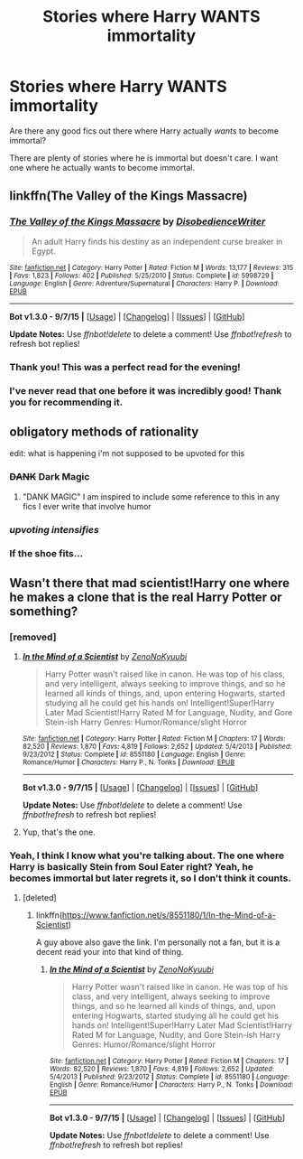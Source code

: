 #+TITLE: Stories where Harry WANTS immortality

* Stories where Harry WANTS immortality
:PROPERTIES:
:Author: tusing
:Score: 40
:DateUnix: 1445800952.0
:DateShort: 2015-Oct-25
:FlairText: Request
:END:
Are there any good fics out there where Harry actually /wants/ to become immortal?

There are plenty of stories where he is immortal but doesn't care. I want one where he actually wants to become immortal.


** linkffn(The Valley of the Kings Massacre)
:PROPERTIES:
:Author: Pornaldo
:Score: 12
:DateUnix: 1445816611.0
:DateShort: 2015-Oct-26
:END:

*** [[http://www.fanfiction.net/s/5998729/1/][*/The Valley of the Kings Massacre/*]] by [[https://www.fanfiction.net/u/1228238/DisobedienceWriter][/DisobedienceWriter/]]

#+begin_quote
  An adult Harry finds his destiny as an independent curse breaker in Egypt.
#+end_quote

^{/Site/: [[http://www.fanfiction.net/][fanfiction.net]] *|* /Category/: Harry Potter *|* /Rated/: Fiction M *|* /Words/: 13,177 *|* /Reviews/: 315 *|* /Favs/: 1,823 *|* /Follows/: 402 *|* /Published/: 5/25/2010 *|* /Status/: Complete *|* /id/: 5998729 *|* /Language/: English *|* /Genre/: Adventure/Supernatural *|* /Characters/: Harry P. *|* /Download/: [[http://www.p0ody-files.com/ff_to_ebook/mobile/makeEpub.php?id=5998729][EPUB]]}

--------------

*Bot v1.3.0 - 9/7/15* *|* [[[https://github.com/tusing/reddit-ffn-bot/wiki/Usage][Usage]]] | [[[https://github.com/tusing/reddit-ffn-bot/wiki/Changelog][Changelog]]] | [[[https://github.com/tusing/reddit-ffn-bot/issues/][Issues]]] | [[[https://github.com/tusing/reddit-ffn-bot/][GitHub]]]

*Update Notes:* Use /ffnbot!delete/ to delete a comment! Use /ffnbot!refresh/ to refresh bot replies!
:PROPERTIES:
:Author: FanfictionBot
:Score: 3
:DateUnix: 1445816643.0
:DateShort: 2015-Oct-26
:END:


*** Thank you! This was a perfect read for the evening!
:PROPERTIES:
:Author: eventually_i_will
:Score: 1
:DateUnix: 1445999774.0
:DateShort: 2015-Oct-28
:END:


*** I've never read that one before it was incredibly good! Thank you for recommending it.
:PROPERTIES:
:Author: JustOneSimplePotato
:Score: 1
:DateUnix: 1446048519.0
:DateShort: 2015-Oct-28
:END:


** obligatory methods of rationality

edit: what is happening i'm not supposed to be upvoted for this
:PROPERTIES:
:Author: flagamuffin
:Score: 30
:DateUnix: 1445810611.0
:DateShort: 2015-Oct-26
:END:

*** +DANK+ Dark Magic
:PROPERTIES:
:Author: Zantroy
:Score: 5
:DateUnix: 1445870383.0
:DateShort: 2015-Oct-26
:END:

**** "DANK MAGIC" I am inspired to include some reference to this in any fics I ever write that involve humor
:PROPERTIES:
:Author: lahwran_
:Score: 1
:DateUnix: 1446955008.0
:DateShort: 2015-Nov-08
:END:


*** /upvoting intensifies/
:PROPERTIES:
:Score: 6
:DateUnix: 1445876973.0
:DateShort: 2015-Oct-26
:END:


*** If the shoe fits...
:PROPERTIES:
:Author: turbinicarpus
:Score: 1
:DateUnix: 1446033976.0
:DateShort: 2015-Oct-28
:END:


** Wasn't there that mad scientist!Harry one where he makes a clone that is the real Harry Potter or something?
:PROPERTIES:
:Score: 3
:DateUnix: 1445822314.0
:DateShort: 2015-Oct-26
:END:

*** [removed]
:PROPERTIES:
:Score: 3
:DateUnix: 1445830043.0
:DateShort: 2015-Oct-26
:END:

**** [[http://www.fanfiction.net/s/8551180/1/][*/In the Mind of a Scientist/*]] by [[https://www.fanfiction.net/u/1345000/ZenoNoKyuubi][/ZenoNoKyuubi/]]

#+begin_quote
  Harry Potter wasn't raised like in canon. He was top of his class, and very intelligent, always seeking to improve things, and so he learned all kinds of things, and, upon entering Hogwarts, started studying all he could get his hands on! Intelligent!Super!Harry Later Mad Scientist!Harry Rated M for Language, Nudity, and Gore Stein-ish Harry Genres: Humor/Romance/slight Horror
#+end_quote

^{/Site/: [[http://www.fanfiction.net/][fanfiction.net]] *|* /Category/: Harry Potter *|* /Rated/: Fiction M *|* /Chapters/: 17 *|* /Words/: 82,520 *|* /Reviews/: 1,870 *|* /Favs/: 4,819 *|* /Follows/: 2,652 *|* /Updated/: 5/4/2013 *|* /Published/: 9/23/2012 *|* /Status/: Complete *|* /id/: 8551180 *|* /Language/: English *|* /Genre/: Romance/Humor *|* /Characters/: Harry P., N. Tonks *|* /Download/: [[http://www.p0ody-files.com/ff_to_ebook/mobile/makeEpub.php?id=8551180][EPUB]]}

--------------

*Bot v1.3.0 - 9/7/15* *|* [[[https://github.com/tusing/reddit-ffn-bot/wiki/Usage][Usage]]] | [[[https://github.com/tusing/reddit-ffn-bot/wiki/Changelog][Changelog]]] | [[[https://github.com/tusing/reddit-ffn-bot/issues/][Issues]]] | [[[https://github.com/tusing/reddit-ffn-bot/][GitHub]]]

*Update Notes:* Use /ffnbot!delete/ to delete a comment! Use /ffnbot!refresh/ to refresh bot replies!
:PROPERTIES:
:Author: FanfictionBot
:Score: 3
:DateUnix: 1445830087.0
:DateShort: 2015-Oct-26
:END:


**** Yup, that's the one.
:PROPERTIES:
:Score: 1
:DateUnix: 1445857269.0
:DateShort: 2015-Oct-26
:END:


*** Yeah, I think I know what you're talking about. The one where Harry is basically Stein from Soul Eater right? Yeah, he becomes immortal but later regrets it, so I don't think it counts.
:PROPERTIES:
:Score: 1
:DateUnix: 1445829097.0
:DateShort: 2015-Oct-26
:END:

**** [deleted]
:PROPERTIES:
:Score: 1
:DateUnix: 1445849120.0
:DateShort: 2015-Oct-26
:END:

***** linkffn([[https://www.fanfiction.net/s/8551180/1/In-the-Mind-of-a-Scientist]])

A guy above also gave the link. I'm personally not a fan, but it is a decent read your into that kind of thing.
:PROPERTIES:
:Score: 2
:DateUnix: 1445864119.0
:DateShort: 2015-Oct-26
:END:

****** [[http://www.fanfiction.net/s/8551180/1/][*/In the Mind of a Scientist/*]] by [[https://www.fanfiction.net/u/1345000/ZenoNoKyuubi][/ZenoNoKyuubi/]]

#+begin_quote
  Harry Potter wasn't raised like in canon. He was top of his class, and very intelligent, always seeking to improve things, and so he learned all kinds of things, and, upon entering Hogwarts, started studying all he could get his hands on! Intelligent!Super!Harry Later Mad Scientist!Harry Rated M for Language, Nudity, and Gore Stein-ish Harry Genres: Humor/Romance/slight Horror
#+end_quote

^{/Site/: [[http://www.fanfiction.net/][fanfiction.net]] *|* /Category/: Harry Potter *|* /Rated/: Fiction M *|* /Chapters/: 17 *|* /Words/: 82,520 *|* /Reviews/: 1,870 *|* /Favs/: 4,819 *|* /Follows/: 2,652 *|* /Updated/: 5/4/2013 *|* /Published/: 9/23/2012 *|* /Status/: Complete *|* /id/: 8551180 *|* /Language/: English *|* /Genre/: Romance/Humor *|* /Characters/: Harry P., N. Tonks *|* /Download/: [[http://www.p0ody-files.com/ff_to_ebook/mobile/makeEpub.php?id=8551180][EPUB]]}

--------------

*Bot v1.3.0 - 9/7/15* *|* [[[https://github.com/tusing/reddit-ffn-bot/wiki/Usage][Usage]]] | [[[https://github.com/tusing/reddit-ffn-bot/wiki/Changelog][Changelog]]] | [[[https://github.com/tusing/reddit-ffn-bot/issues/][Issues]]] | [[[https://github.com/tusing/reddit-ffn-bot/][GitHub]]]

*Update Notes:* Use /ffnbot!delete/ to delete a comment! Use /ffnbot!refresh/ to refresh bot replies!
:PROPERTIES:
:Author: FanfictionBot
:Score: 1
:DateUnix: 1445864155.0
:DateShort: 2015-Oct-26
:END:
